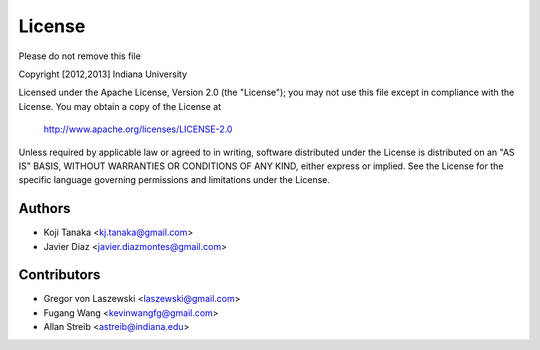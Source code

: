 License
=======

Please do not remove this file

Copyright [2012,2013] Indiana University

Licensed under the Apache License, Version 2.0 (the "License");
you may not use this file except in compliance with the License.
You may obtain a copy of the License at

       http://www.apache.org/licenses/LICENSE-2.0

Unless required by applicable law or agreed to in writing, software
distributed under the License is distributed on an "AS IS" BASIS,
WITHOUT WARRANTIES OR CONDITIONS OF ANY KIND, either express or implied.
See the License for the specific language governing permissions and
limitations under the License.

Authors
-------
* Koji Tanaka <kj.tanaka@gmail.com>
* Javier Diaz <javier.diazmontes@gmail.com>

Contributors
------------
* Gregor von Laszewski <laszewski@gmail.com>
* Fugang Wang <kevinwangfg@gmail.com>
* Allan Streib <astreib@indiana.edu>
